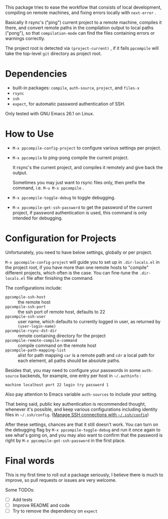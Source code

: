 This package tries to ease the workflow that consists of local development, compiling on remote machines, and fixing errors locally with =next-error= .

Basically it rsync's ("ping") current project to a remote machine, compiles it there, and convert remote paths in the compilation output to local paths ("pong"), so that =compilation-mode= can find the files containing errors or warnings correctly.

The project root is detected via =(project-current)= , if it fails =ppcompile= will take the top-level =git= directory as project root.

* Dependencies

- built-in packages: =compile=, =auth-source=, =project=, and =files-x=
- =rsync=
- =ssh=
- =expect=, for automatic password authentication of SSH.

Only tested with GNU Emacs 26.1 on Linux.

* How to Use

- =M-x ppcompile-config-project= to configure various settings per project.
- =M-x ppcompile= to ping-pong compile the current project.

  It rsync's the current project, and compiles it remotely and give back the output.

  Sometimes you may just want to rsync files only, then prefix the command, i.e. =M-u M-x ppcompile= .

- =M-x ppcompile-toggle-debug= to toggle debugging.
- =M-x ppcompile-get-ssh-password= to get the password of the current project, if password authentication is used, this command is only intended for debugging.

* Configuration for Projects

Unfortunately, you need to have below settings, globally or per project.

=M-x ppcompile-config-project= will guide you to set up in =.dir-locals.el= in the project root, if you have more than one remote hosts to "compile" different projects, which often is the case. You can fine-tune the =.dir-locals.el= file after finishing the command.

The configurations include:

- =ppcompile-ssh-host= :: the remote host
- =ppcompile-ssh-port= :: the ssh port of remote host, defaults to 22
- =ppcompile-ssh-user= :: user name, which defaults to currently logged in user, as returned by =(user-login-name)=
- =ppcompile-rsync-dst-dir= :: remote containing directory for the project
- =ppcompile-remote-compile-command= :: compile command on the remote host
- =ppcompile-path-mapping-list= :: alist for path mapping
  =car= is a remote path and =cdr= a local path for each element, all paths should be absolute paths.

Besides that, you may need to configure your passwords in some =auth-source= backends, for example, one entry per host in =~/.authinfo= :
#+BEGIN_SRC
machine localhost port 22 login try password 1
#+END_SRC

Also pay attention to Emacs variable =auth-sources= to include your setting.

That being said, public key authentication is recommended thought, whenever it's possible, and keep various configurations including identity files in =~/.ssh/config=. ([[https://whatacold.github.io/2019-12-22-manage-ssh-connections-with-ssh-config.html][Manage SSH connections with =~/.ssh/config=]])

After these settings, chances are that it still doesn't work. You can turn on the debugging flag by =M-x ppcompile-toggle-debug= and run it once again to see what's going on, and you may also want to confirm that the password is right by =M-x ppcompile-get-ssh-password=  in the first place.
* Final words

This is my first time to roll out a package seriously, I believe there is much to improve,
so pull requests or issues are very welcome.

Some TODOs:
- [ ] Add tests
- [ ] Improve README and code
- [ ] Try to remove the dependency on =expect=